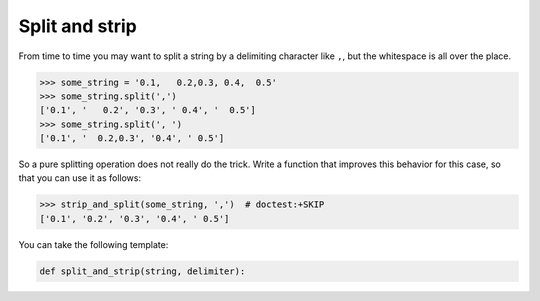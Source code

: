 .. _sec_strip_and_split:

===============
Split and strip
===============

From time to time you may want to split a string by a delimiting character like
``,``, but the whitespace is all over the place.

>>> some_string = '0.1,   0.2,0.3, 0.4,  0.5'
>>> some_string.split(',')
['0.1', '   0.2', '0.3', ' 0.4', '  0.5']
>>> some_string.split(', ')
['0.1', '  0.2,0.3', '0.4', ' 0.5']

So a pure splitting operation does not really do the trick. Write a function
that improves this behavior for this case, so that you can use it as follows:

>>> strip_and_split(some_string, ',')  # doctest:+SKIP
['0.1', '0.2', '0.3', '0.4', ' 0.5']

You can take the following template:

.. code-block:: python

    def split_and_strip(string, delimiter):
